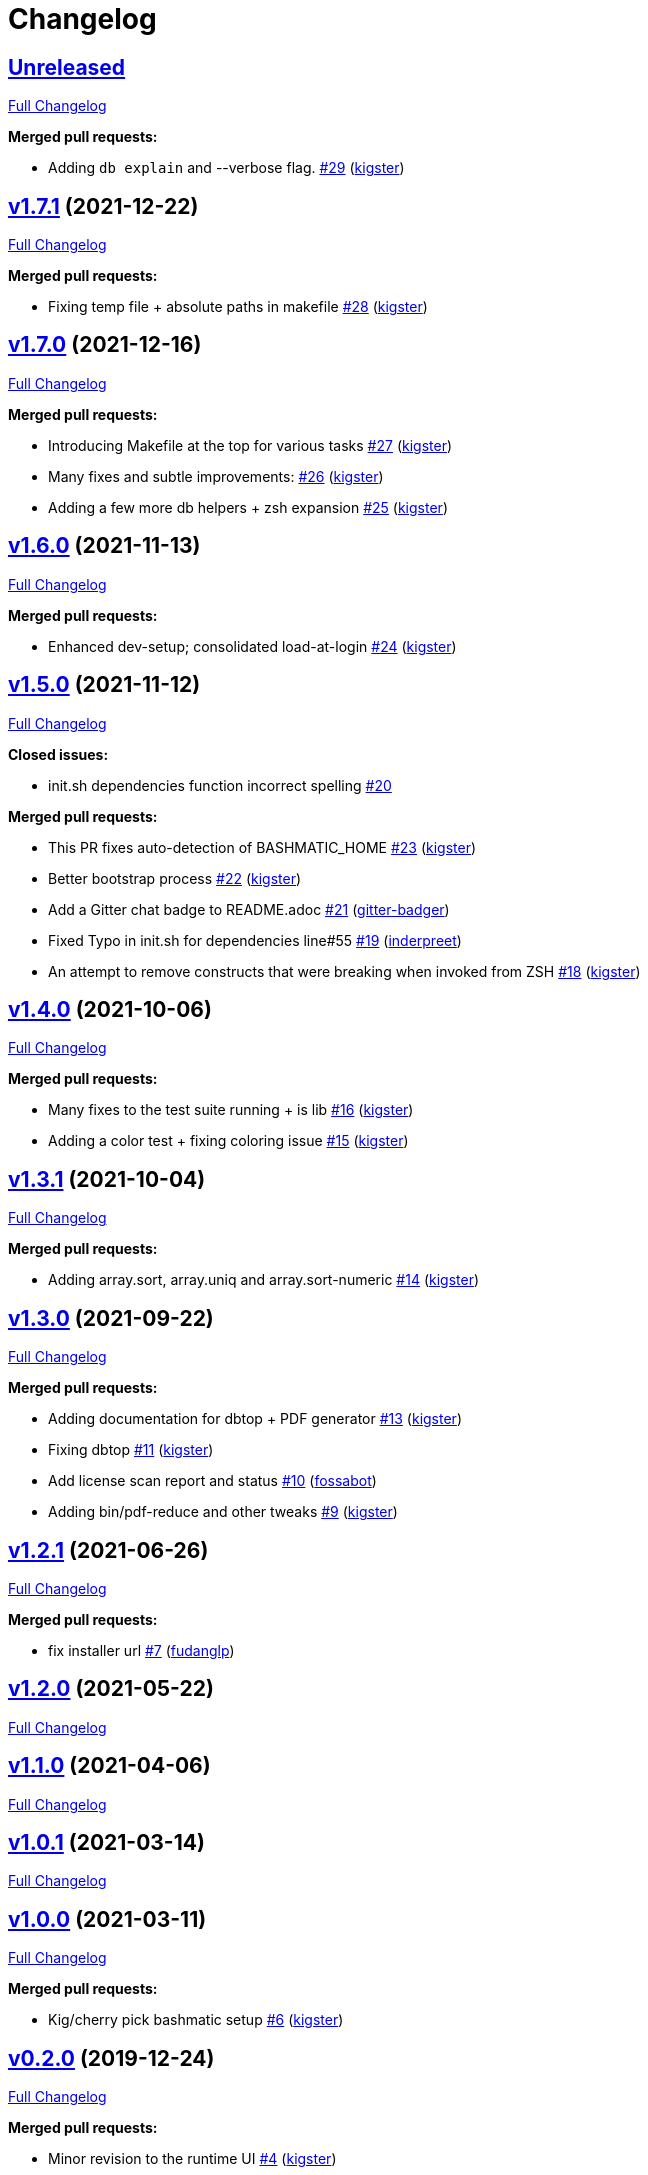 = Changelog

== https://github.com/kigster/bashmatic/tree/HEAD[Unreleased]

https://github.com/kigster/bashmatic/compare/v1.7.1...HEAD[Full Changelog]

*Merged pull requests:*

* Adding `db explain` and --verbose flag. https://github.com/kigster/bashmatic/pull/29[#29] (https://github.com/kigster[kigster])

== https://github.com/kigster/bashmatic/tree/v1.7.1[v1.7.1] (2021-12-22)

https://github.com/kigster/bashmatic/compare/v1.7.0...v1.7.1[Full Changelog]

*Merged pull requests:*

* Fixing temp file + absolute paths in makefile https://github.com/kigster/bashmatic/pull/28[#28] (https://github.com/kigster[kigster])

== https://github.com/kigster/bashmatic/tree/v1.7.0[v1.7.0] (2021-12-16)

https://github.com/kigster/bashmatic/compare/v1.6.0...v1.7.0[Full Changelog]

*Merged pull requests:*

* Introducing Makefile at the top for various tasks https://github.com/kigster/bashmatic/pull/27[#27] (https://github.com/kigster[kigster])
* Many fixes and subtle improvements: https://github.com/kigster/bashmatic/pull/26[#26] (https://github.com/kigster[kigster])
* Adding a few more db helpers + zsh expansion https://github.com/kigster/bashmatic/pull/25[#25] (https://github.com/kigster[kigster])

== https://github.com/kigster/bashmatic/tree/v1.6.0[v1.6.0] (2021-11-13)

https://github.com/kigster/bashmatic/compare/v1.5.0...v1.6.0[Full Changelog]

*Merged pull requests:*

* Enhanced dev-setup; consolidated load-at-login https://github.com/kigster/bashmatic/pull/24[#24] (https://github.com/kigster[kigster])

== https://github.com/kigster/bashmatic/tree/v1.5.0[v1.5.0] (2021-11-12)

https://github.com/kigster/bashmatic/compare/v1.4.0...v1.5.0[Full Changelog]

*Closed issues:*

* init.sh dependencies function incorrect spelling https://github.com/kigster/bashmatic/issues/20[#20]

*Merged pull requests:*

* This PR fixes auto-detection of BASHMATIC_HOME https://github.com/kigster/bashmatic/pull/23[#23] (https://github.com/kigster[kigster])
* Better bootstrap process https://github.com/kigster/bashmatic/pull/22[#22] (https://github.com/kigster[kigster])
* Add a Gitter chat badge to README.adoc https://github.com/kigster/bashmatic/pull/21[#21] (https://github.com/gitter-badger[gitter-badger])
* Fixed Typo in init.sh for dependencies line#55 https://github.com/kigster/bashmatic/pull/19[#19] (https://github.com/inderpreet[inderpreet])
* An attempt to remove constructs that were breaking when invoked from ZSH https://github.com/kigster/bashmatic/pull/18[#18] (https://github.com/kigster[kigster])

== https://github.com/kigster/bashmatic/tree/v1.4.0[v1.4.0] (2021-10-06)

https://github.com/kigster/bashmatic/compare/v1.3.1...v1.4.0[Full Changelog]

*Merged pull requests:*

* Many fixes to the test suite running + is lib https://github.com/kigster/bashmatic/pull/16[#16] (https://github.com/kigster[kigster])
* Adding a color test + fixing coloring issue https://github.com/kigster/bashmatic/pull/15[#15] (https://github.com/kigster[kigster])

== https://github.com/kigster/bashmatic/tree/v1.3.1[v1.3.1] (2021-10-04)

https://github.com/kigster/bashmatic/compare/v1.3.0...v1.3.1[Full Changelog]

*Merged pull requests:*

* Adding array.sort, array.uniq and array.sort-numeric https://github.com/kigster/bashmatic/pull/14[#14] (https://github.com/kigster[kigster])

== https://github.com/kigster/bashmatic/tree/v1.3.0[v1.3.0] (2021-09-22)

https://github.com/kigster/bashmatic/compare/v1.2.1...v1.3.0[Full Changelog]

*Merged pull requests:*

* Adding documentation for dbtop + PDF generator https://github.com/kigster/bashmatic/pull/13[#13] (https://github.com/kigster[kigster])
* Fixing dbtop https://github.com/kigster/bashmatic/pull/11[#11] (https://github.com/kigster[kigster])
* Add license scan report and status https://github.com/kigster/bashmatic/pull/10[#10] (https://github.com/fossabot[fossabot])
* Adding bin/pdf-reduce and other tweaks https://github.com/kigster/bashmatic/pull/9[#9] (https://github.com/kigster[kigster])

== https://github.com/kigster/bashmatic/tree/v1.2.1[v1.2.1] (2021-06-26)

https://github.com/kigster/bashmatic/compare/v1.2.0...v1.2.1[Full Changelog]

*Merged pull requests:*

* fix installer url https://github.com/kigster/bashmatic/pull/7[#7] (https://github.com/fudanglp[fudanglp])

== https://github.com/kigster/bashmatic/tree/v1.2.0[v1.2.0] (2021-05-22)

https://github.com/kigster/bashmatic/compare/v1.1.0...v1.2.0[Full Changelog]

== https://github.com/kigster/bashmatic/tree/v1.1.0[v1.1.0] (2021-04-06)

https://github.com/kigster/bashmatic/compare/v1.0.1...v1.1.0[Full Changelog]

== https://github.com/kigster/bashmatic/tree/v1.0.1[v1.0.1] (2021-03-14)

https://github.com/kigster/bashmatic/compare/v1.0.0...v1.0.1[Full Changelog]

== https://github.com/kigster/bashmatic/tree/v1.0.0[v1.0.0] (2021-03-11)

https://github.com/kigster/bashmatic/compare/v0.2.0...v1.0.0[Full Changelog]

*Merged pull requests:*

* Kig/cherry pick bashmatic setup https://github.com/kigster/bashmatic/pull/6[#6] (https://github.com/kigster[kigster])

== https://github.com/kigster/bashmatic/tree/v0.2.0[v0.2.0] (2019-12-24)

https://github.com/kigster/bashmatic/compare/875b23408925e8908fc1f23f5f0c1470fe43dc03...v0.2.0[Full Changelog]

*Merged pull requests:*

* Minor revision to the runtime UI https://github.com/kigster/bashmatic/pull/4[#4] (https://github.com/kigster[kigster])
* [feature] Introducing new runtime option show-command-on/off https://github.com/kigster/bashmatic/pull/3[#3] (https://github.com/kigster[kigster])
* Kig/gem related fixes and installer https://github.com/kigster/bashmatic/pull/2[#2] (https://github.com/kigster[kigster])

* _This Changelog was automatically generated by https://github.com/github-changelog-generator/github-changelog-generator[github_changelog_generator]_
